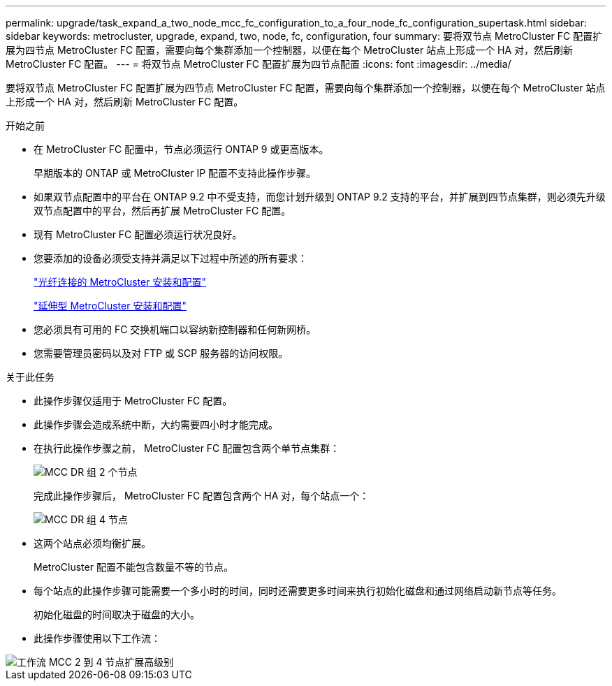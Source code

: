 ---
permalink: upgrade/task_expand_a_two_node_mcc_fc_configuration_to_a_four_node_fc_configuration_supertask.html 
sidebar: sidebar 
keywords: metrocluster, upgrade, expand, two, node, fc, configuration, four 
summary: 要将双节点 MetroCluster FC 配置扩展为四节点 MetroCluster FC 配置，需要向每个集群添加一个控制器，以便在每个 MetroCluster 站点上形成一个 HA 对，然后刷新 MetroCluster FC 配置。 
---
= 将双节点 MetroCluster FC 配置扩展为四节点配置
:icons: font
:imagesdir: ../media/


[role="lead"]
要将双节点 MetroCluster FC 配置扩展为四节点 MetroCluster FC 配置，需要向每个集群添加一个控制器，以便在每个 MetroCluster 站点上形成一个 HA 对，然后刷新 MetroCluster FC 配置。

.开始之前
* 在 MetroCluster FC 配置中，节点必须运行 ONTAP 9 或更高版本。
+
早期版本的 ONTAP 或 MetroCluster IP 配置不支持此操作步骤。

* 如果双节点配置中的平台在 ONTAP 9.2 中不受支持，而您计划升级到 ONTAP 9.2 支持的平台，并扩展到四节点集群，则必须先升级双节点配置中的平台，然后再扩展 MetroCluster FC 配置。
* 现有 MetroCluster FC 配置必须运行状况良好。
* 您要添加的设备必须受支持并满足以下过程中所述的所有要求：
+
link:../install-fc/index.html["光纤连接的 MetroCluster 安装和配置"]

+
link:../install-stretch/concept_considerations_differences.html["延伸型 MetroCluster 安装和配置"]

* 您必须具有可用的 FC 交换机端口以容纳新控制器和任何新网桥。
* 您需要管理员密码以及对 FTP 或 SCP 服务器的访问权限。


.关于此任务
* 此操作步骤仅适用于 MetroCluster FC 配置。
* 此操作步骤会造成系统中断，大约需要四小时才能完成。
* 在执行此操作步骤之前， MetroCluster FC 配置包含两个单节点集群：
+
image::../media/mcc_dr_groups_2_node.gif[MCC DR 组 2 个节点]

+
完成此操作步骤后， MetroCluster FC 配置包含两个 HA 对，每个站点一个：

+
image::../media/mcc_dr_groups_4_node.gif[MCC DR 组 4 节点]

* 这两个站点必须均衡扩展。
+
MetroCluster 配置不能包含数量不等的节点。

* 每个站点的此操作步骤可能需要一个多小时的时间，同时还需要更多时间来执行初始化磁盘和通过网络启动新节点等任务。
+
初始化磁盘的时间取决于磁盘的大小。

* 此操作步骤使用以下工作流：


image::../media/workflow_mcc_2_to_4_node_expansion_high_level.gif[工作流 MCC 2 到 4 节点扩展高级别]
